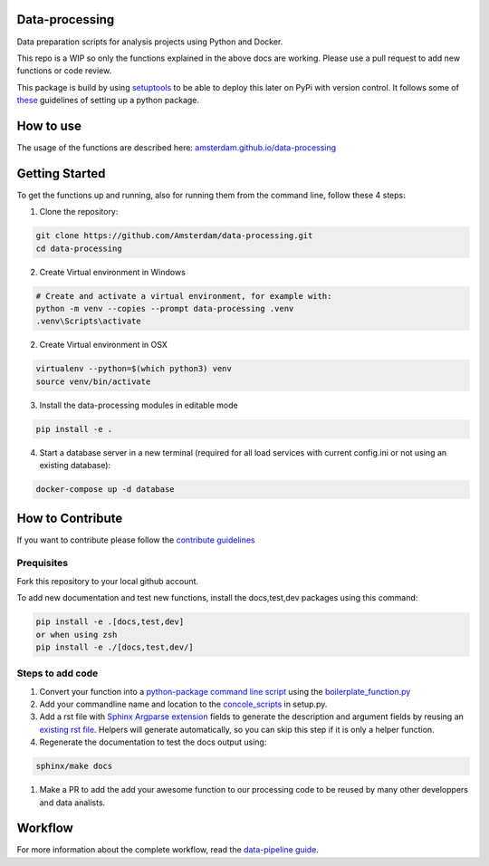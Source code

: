 Data-processing
===============

.. image:: https://img.shields.io/badge/python-3.6-blue.svg
   :target: https://www.python.org/

.. image:: https://img.shields.io/badge/license-MPLv2.0-blue.svg
   :target: https://www.mozilla.org/en-US/MPL/2.0/

Data preparation scripts for analysis projects using Python and Docker.

This repo is a WIP so only the functions explained in the above docs are working. Please use a pull request to add new functions or code review. 

This package is build by using `setuptools <http://setuptools.readthedocs.io>`_ to be able to deploy this later on PyPi with version control. It follows some of `these <http://alexanderwaldin.github.io/packaging-python-project.html>`_ guidelines of setting up a python package.

How to use
==========

The usage of the functions are described here:
`amsterdam.github.io/data-processing <https://amsterdam.github.io/data-processing/>`_ 


Getting Started
===============

To get the functions up and running, also for running them from the command line, follow these 4 steps:

1. Clone the repository:

.. code-block:: bash

    git clone https://github.com/Amsterdam/data-processing.git
    cd data-processing

2. Create Virtual environment in Windows

.. code-block:: bash

    # Create and activate a virtual environment, for example with:
    python -m venv --copies --prompt data-processing .venv 
    .venv\Scripts\activate

2. Create Virtual environment in OSX

.. code-block:: bash

    virtualenv --python=$(which python3) venv
    source venv/bin/activate 

3. Install the data-processing modules in editable mode

.. code-block:: bash    

    pip install -e .

4. Start a database server in a new terminal (required for all load services with current config.ini or not using an existing database):

.. code-block:: bash    

    docker-compose up -d database


How to Contribute
=================
If you want to contribute please follow the `contribute guidelines <https://amsterdam.github.io/CONTRIBUTING/>`_ 

Prequisites
-----------
Fork this repository to your local github account.

To add new documentation and test new functions, install the docs,test,dev packages using this command:

.. code-block:: bash    

    pip install -e .[docs,test,dev]
    or when using zsh
    pip install -e ./[docs,test,dev/]

Steps to add code
-----------------

#. Convert your function into a `python-package command line script <https://python-packaging.readthedocs.io/en/latest/command-line-scripts.html>`_ using the `boilerplate_function.py <https://github.com/Amsterdam/data-processing/blob/master/src/boilerplate_function.py>`_ 

#. Add your commandline name and location to the `concole_scripts <https://github.com/Amsterdam/data-processing/blob/master/setup.py#L36>`_ in setup.py.

#. Add a rst file with `Sphinx Argparse extension <http://sphinx-argparse.readthedocs.io/en/latest/>`_ fields to generate the description and argument fields by reusing an `existing rst file <https://github.com/Amsterdam/data-processing/blob/master/sphinx/source/extract/download_from_data_amsterdam.rst>`_. Helpers will generate automatically, so you can skip this step if it is only a helper function. 

#. Regenerate the documentation to test the docs output using:

.. code-block:: bash
    
    sphinx/make docs

#. Make a PR to add the add your awesome function to our processing code to be reused by many other developpers and data analists.

Workflow
========

For more information about the complete workflow, read the
`data-pipeline guide <https://amsterdam.github.io/guides/data-pipeline/>`_.

